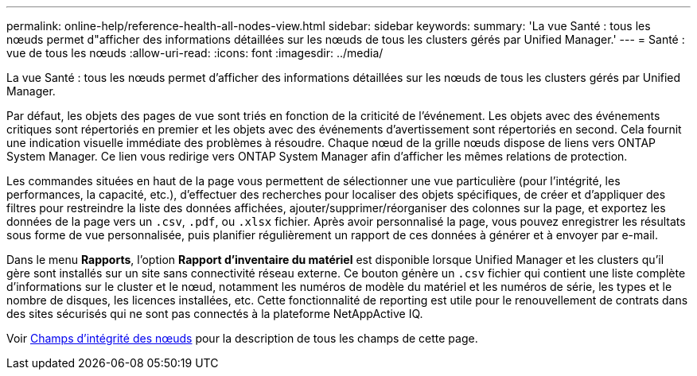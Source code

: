 ---
permalink: online-help/reference-health-all-nodes-view.html 
sidebar: sidebar 
keywords:  
summary: 'La vue Santé : tous les nœuds permet d"afficher des informations détaillées sur les nœuds de tous les clusters gérés par Unified Manager.' 
---
= Santé : vue de tous les nœuds
:allow-uri-read: 
:icons: font
:imagesdir: ../media/


[role="lead"]
La vue Santé : tous les nœuds permet d'afficher des informations détaillées sur les nœuds de tous les clusters gérés par Unified Manager.

Par défaut, les objets des pages de vue sont triés en fonction de la criticité de l'événement. Les objets avec des événements critiques sont répertoriés en premier et les objets avec des événements d'avertissement sont répertoriés en second. Cela fournit une indication visuelle immédiate des problèmes à résoudre. Chaque nœud de la grille nœuds dispose de liens vers ONTAP System Manager. Ce lien vous redirige vers ONTAP System Manager afin d'afficher les mêmes relations de protection.

Les commandes situées en haut de la page vous permettent de sélectionner une vue particulière (pour l'intégrité, les performances, la capacité, etc.), d'effectuer des recherches pour localiser des objets spécifiques, de créer et d'appliquer des filtres pour restreindre la liste des données affichées, ajouter/supprimer/réorganiser des colonnes sur la page, et exportez les données de la page vers un `.csv`, `.pdf`, ou `.xlsx` fichier. Après avoir personnalisé la page, vous pouvez enregistrer les résultats sous forme de vue personnalisée, puis planifier régulièrement un rapport de ces données à générer et à envoyer par e-mail.

Dans le menu *Rapports*, l'option *Rapport d'inventaire du matériel* est disponible lorsque Unified Manager et les clusters qu'il gère sont installés sur un site sans connectivité réseau externe. Ce bouton génère un `.csv` fichier qui contient une liste complète d'informations sur le cluster et le nœud, notamment les numéros de modèle du matériel et les numéros de série, les types et le nombre de disques, les licences installées, etc. Cette fonctionnalité de reporting est utile pour le renouvellement de contrats dans des sites sécurisés qui ne sont pas connectés à la plateforme NetAppActive IQ.

Voir xref:reference-node-health-fields.adoc[Champs d'intégrité des nœuds] pour la description de tous les champs de cette page.
